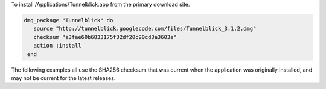 .. This is an included how-to. 

To install /Applications/Tunnelblick.app from the primary download site.

.. code-block:: ruby

   dmg_package "Tunnelblick" do
      source "http://tunnelblick.googlecode.com/files/Tunnelblick_3.1.2.dmg"
      checksum "a3fae60b6833175f32df20c90cd3a3603a"
      action :install
    end

The following examples all use the SHA256 checksum that was current when the application was originally installed, and may not be current for the latest releases.
